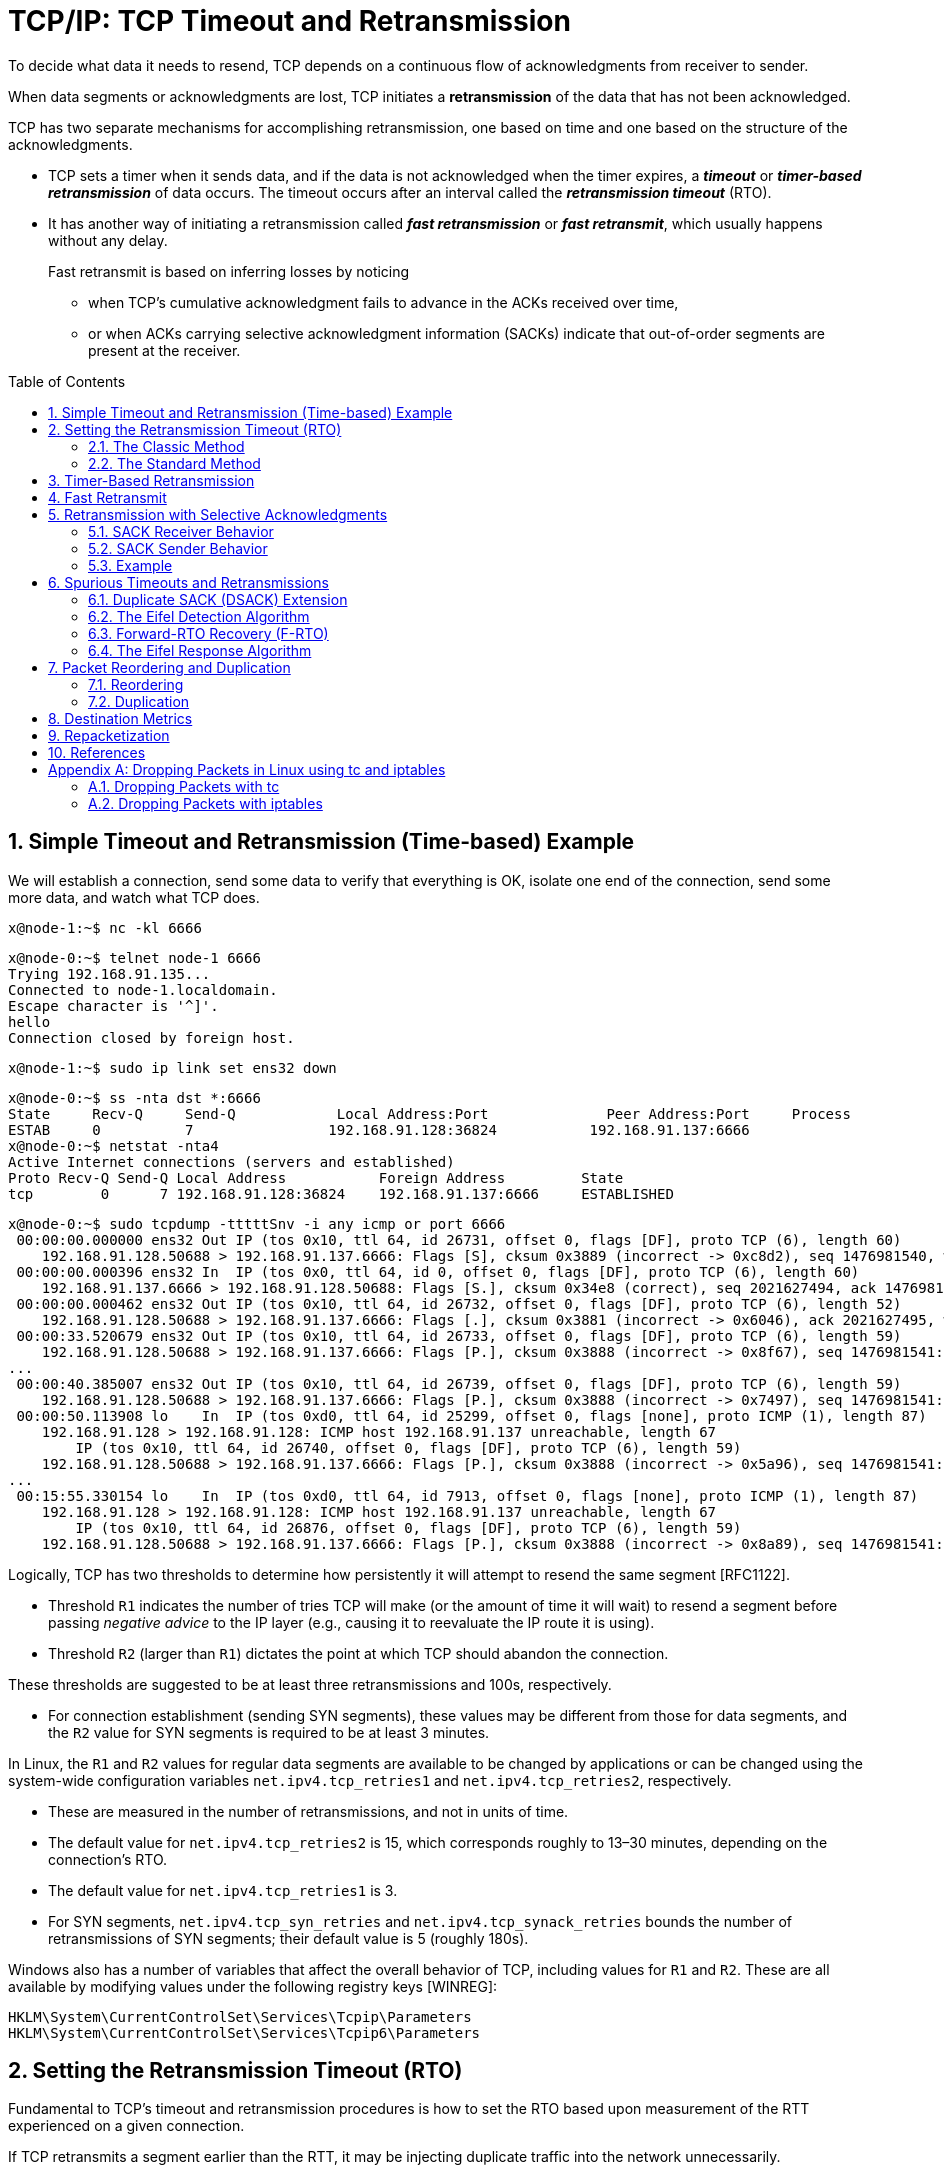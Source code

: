 = TCP/IP: TCP Timeout and Retransmission
:page-layout: post
:page-categories: ['networking']
:page-tags: ['networking', 'tcp']
:page-date: 2023-01-17 14:45:16 +0800
:page-revdate: 2023-01-17 14:45:16 +0800
:toc: preamble
:toclevels: 4
:sectnums:
:sectnumlevels: 4

To decide what data it needs to resend, TCP depends on a continuous flow of acknowledgments from receiver to sender.

When data segments or acknowledgments are lost, TCP initiates a *retransmission* of the data that has not been acknowledged.

TCP has two separate mechanisms for accomplishing retransmission, one based on time and one based on the structure of the acknowledgments.

* TCP sets a timer when it sends data, and if the data is not acknowledged when the timer expires, a *_timeout_* or *_timer-based retransmission_* of data occurs. The timeout occurs after an interval called the *_retransmission timeout_* (RTO).

* It has another way of initiating a retransmission called *_fast retransmission_* or *_fast retransmit_*, which usually happens without any delay.
+
Fast retransmit is based on inferring losses by noticing

** when TCP's cumulative acknowledgment fails to advance in the ACKs received over time,
** or when ACKs carrying selective acknowledgment information (SACKs) indicate that out-of-order segments are present at the receiver.

== Simple Timeout and Retransmission (Time-based) Example

We will establish a connection, send some data to verify that everything is OK, isolate one end of the connection, send some more data, and watch what TCP does.

[source,console]
----
x@node-1:~$ nc -kl 6666
----

[source,console]
----
x@node-0:~$ telnet node-1 6666
Trying 192.168.91.135...
Connected to node-1.localdomain.
Escape character is '^]'.
hello
Connection closed by foreign host.
----

[source,console]
----
x@node-1:~$ sudo ip link set ens32 down
----

[source,console]
----
x@node-0:~$ ss -nta dst *:6666
State     Recv-Q     Send-Q            Local Address:Port              Peer Address:Port     Process     
ESTAB     0          7                192.168.91.128:36824           192.168.91.137:6666                 
x@node-0:~$ netstat -nta4
Active Internet connections (servers and established)
Proto Recv-Q Send-Q Local Address           Foreign Address         State      
tcp        0      7 192.168.91.128:36824    192.168.91.137:6666     ESTABLISHED
----

[source,console]
----
x@node-0:~$ sudo tcpdump -tttttSnv -i any icmp or port 6666
 00:00:00.000000 ens32 Out IP (tos 0x10, ttl 64, id 26731, offset 0, flags [DF], proto TCP (6), length 60)
    192.168.91.128.50688 > 192.168.91.137.6666: Flags [S], cksum 0x3889 (incorrect -> 0xc8d2), seq 1476981540, win 64240, options [mss 1460,sackOK,TS val 3360184417 ecr 0,nop,wscale 7], length 0
 00:00:00.000396 ens32 In  IP (tos 0x0, ttl 64, id 0, offset 0, flags [DF], proto TCP (6), length 60)
    192.168.91.137.6666 > 192.168.91.128.50688: Flags [S.], cksum 0x34e8 (correct), seq 2021627494, ack 1476981541, win 65160, options [mss 1460,sackOK,TS val 1682840845 ecr 3360184417,nop,wscale 7], length 0
 00:00:00.000462 ens32 Out IP (tos 0x10, ttl 64, id 26732, offset 0, flags [DF], proto TCP (6), length 52)
    192.168.91.128.50688 > 192.168.91.137.6666: Flags [.], cksum 0x3881 (incorrect -> 0x6046), ack 2021627495, win 502, options [nop,nop,TS val 3360184418 ecr 1682840845], length 0
 00:00:33.520679 ens32 Out IP (tos 0x10, ttl 64, id 26733, offset 0, flags [DF], proto TCP (6), length 59)
    192.168.91.128.50688 > 192.168.91.137.6666: Flags [P.], cksum 0x3888 (incorrect -> 0x8f67), seq 1476981541:1476981548, ack 2021627495, win 502, options [nop,nop,TS val 3360217938 ecr 1682840845], length 7
...
 00:00:40.385007 ens32 Out IP (tos 0x10, ttl 64, id 26739, offset 0, flags [DF], proto TCP (6), length 59)
    192.168.91.128.50688 > 192.168.91.137.6666: Flags [P.], cksum 0x3888 (incorrect -> 0x7497), seq 1476981541:1476981548, ack 2021627495, win 502, options [nop,nop,TS val 3360224802 ecr 1682840845], length 7
 00:00:50.113908 lo    In  IP (tos 0xd0, ttl 64, id 25299, offset 0, flags [none], proto ICMP (1), length 87)
    192.168.91.128 > 192.168.91.128: ICMP host 192.168.91.137 unreachable, length 67
	IP (tos 0x10, ttl 64, id 26740, offset 0, flags [DF], proto TCP (6), length 59)
    192.168.91.128.50688 > 192.168.91.137.6666: Flags [P.], cksum 0x3888 (incorrect -> 0x5a96), seq 1476981541:1476981548, ack 2021627495, win 502, options [nop,nop,TS val 3360231459 ecr 1682840845], length 7
...
 00:15:55.330154 lo    In  IP (tos 0xd0, ttl 64, id 7913, offset 0, flags [none], proto ICMP (1), length 87)
    192.168.91.128 > 192.168.91.128: ICMP host 192.168.91.137 unreachable, length 67
	IP (tos 0x10, ttl 64, id 26876, offset 0, flags [DF], proto TCP (6), length 59)
    192.168.91.128.50688 > 192.168.91.137.6666: Flags [P.], cksum 0x3888 (incorrect -> 0x8a89), seq 1476981541:1476981548, ack 2021627495, win 502, options [nop,nop,TS val 3361136674 ecr 1682840845], length 7
----

Logically, TCP has two thresholds to determine how persistently it will attempt to resend the same segment [RFC1122].

* Threshold `R1` indicates the number of tries TCP will make (or the amount of time it will wait) to resend a segment before passing _negative advice_ to the IP layer (e.g., causing it to reevaluate the IP route it is using).

* Threshold `R2` (larger than `R1`) dictates the point at which TCP should abandon the connection.

These thresholds are suggested to be at least three retransmissions and 100s, respectively.

* For connection establishment (sending SYN segments), these values may be different from those for data segments, and the `R2` value for SYN segments is required to be at least 3 minutes.

In Linux, the `R1` and `R2` values for regular data segments are available to be changed by applications or can be changed using the system-wide configuration variables `net.ipv4.tcp_retries1` and `net.ipv4.tcp_retries2`, respectively.

* These are measured in the number of retransmissions, and not in units of time.

* The default value for `net.ipv4.tcp_retries2` is 15, which corresponds roughly to 13–30 minutes, depending on the connection's RTO.

* The default value for `net.ipv4.tcp_retries1` is 3.

* For SYN segments, `net.ipv4.tcp_syn_retries` and `net.ipv4.tcp_synack_retries` bounds the number of retransmissions of SYN segments; their default value is 5 (roughly 180s).

Windows also has a number of variables that affect the overall behavior of TCP, including values for `R1` and `R2`. These are all available by modifying values under the following registry keys [WINREG]:

[source,console]
----
HKLM\System\CurrentControlSet\Services\Tcpip\Parameters
HKLM\System\CurrentControlSet\Services\Tcpip6\Parameters
----

== Setting the Retransmission Timeout (RTO)

Fundamental to TCP's timeout and retransmission procedures is how to set the RTO based upon measurement of the RTT experienced on a given connection.

If TCP retransmits a segment earlier than the RTT, it may be injecting duplicate traffic into the network unnecessarily.

Conversely, if it delays sending until much longer than one RTT, the overall network utilization (and single-connection throughput) drops when traffic is lost.

Knowing the RTT is made more complicated because it can change over time, as routes and network usage vary.

TCP must track these changes and modify its timeout accordingly in order to maintain good performance.

Because TCP sends acknowledgments when it receives data, it is possible to send a byte with a particular sequence number and measure the time required to receive an acknowledgment that covers that sequence number. Each such measurement is called an _RTT_ *_sample_*.

The challenge for TCP is

* to establish a good estimate for the range of RTT values given a set of samples that vary over time.

* The second step is how to set the RTO based on these values.

The RTT is estimated for each TCP connection separately, and one retransmission timer is pending whenever any data is in flight that consumes a sequence number (including SYN and FIN segments).

=== The Classic Method

The original TCP specification [RFC0793] had TCP update a _smoothed RTT_ estimator (called _SRTT_) using the following formula:

[.text-center]
_SRTT_ ← α(_SRTT_) + (1 − α) _RTT~s~_

* Here, _SRTT_ is updated based on both its existing value and a new sample, _RTT~s~_.

* The constant _α_ is a smoothing or scale factor with a recommended value between 0.8 and 0.9.

* _SRTT_ is updated every time a new measurement is made.

* With the original recommended value for _α_, it is clear that 80% to 90% of each new estimate is from the previous estimate and 10% to 20% is from the new measurement.

* This type of average is also known as an _exponentially weighted moving average_ (EWMA) or _low-pass_ filter.

* It is convenient for implementation reasons because it requires only one previous value of _SRTT_ to be stored in order to keep the running estimate.

Given the estimator _SRTT_, which changes as the RTT changes, [RFC0793] recommended that the RTO be set to the following:

[.text-center]
RTO = min(_ubound_, max(_lbound_,(_SRTT_)β))

* where _β_ is a delay variance factor with a recommended value of 1.3 to 2.0,

* _ubound_ is an upper bound (suggested to be, e.g., 1 minute),

* and _lbound_ is a lower bound (suggested to be, e.g., 1s) on the RTO.

We shall call this assignment procedure _the classic method_. It generally results in the RTO being set either to 1s, or to about twice _SRTT_.

For relatively stable distributions of the RTT, this was adequate. However, when TCP was run over networks with highly variable _RTT~s~_ (e.g., early packet radio networks in this case), it did not perform so well.

=== The Standard Method

In <<J88>>, Jacobson detailed problems with the classic method further—basically, that the timer specified by [RFC0793] cannot keep up with wide fluctuations in the RTT (and in particular, it causes unnecessary retransmissions when the real RTT is much larger than expected). Unnecessary retransmissions add to the network load, when the network is already loaded, as indicated by the increasing sample RTT.

To address this problem, the method used to assign the RTO was enhanced to accommodate a larger variability in the RTT. This is accomplished by keeping track of an estimate of the variability in the RTT measurements in addition to the estimate of its average. Setting the RTO based on both a mean and a variability estimator provides a better timeout response to wide fluctuations in the roundtrip times than just calculating the RTO as a constant multiple of the mean.

If we think of the RTT measurements made by TCP as samples of a statistical process, estimating both the mean and variance (or standard deviation) helps to make better predictions about the possible future values the process may take on. A good prediction for the range of possible values for the RTT helps TCP determine an RTO that is neither too large nor too small in most cases.

The following equations that are applied to each RTT measurement _M_ (called _RTT~s~_ earlier):

[.text-center]
_srtt_ ← (1 - g)(_srtt_) + (g)_M_

[.text-center]
_rttvar_ ← (1 - h)(_rttvar_) + (h)(|_M_ - _srtt_|)

[.text-center]
RTO = _srtt_ + 4(_rttvar_)

Here, the value _srtt_ effectively replaces the earlier value of _SRTT_, and the value _rttvar_, which becomes an EWMA of the _mean deviation_, is used instead of _β_ to help determine the RTO.

This is the basis for the way many TCP implementations compute their RTOs to this day, and because of its adoption as the basis for [RFC6298] we shall call it _the standard method_, although there are slight refinements in [RFC6298].

== Timer-Based Retransmission

Once a sending TCP has established its RTO based upon measurements of the time-varying values of effective RTT, whenever it sends a segment it ensures that a retransmission timer is set appropriately.

* When setting a retransmission timer, the sequence number of the so-called timed segment is recorded, and if an ACK is received in time, the retransmission timer is canceled.

* The next time the sender emits a packet with data in it, a new retransmission timer is set, the old one is canceled, and the new sequence number is recorded.

* The sending TCP therefore continuously sets and cancels one retransmission timer per connection; if no data is ever lost, no retransmission timer ever expires.

When TCP fails to receive an ACK for a segment it has timed on a connection within the RTO, it performs a timer-based retransmission.

TCP considers a timer-based retransmission as a fairly major event; it reacts very cautiously when it happens by quickly reducing the rate at which it sends data into the network. It does this in two ways.

* The first way is to reduce its sending window size based on congestion control procedures.
* The other way is to keep increasing a multiplicative backoff factor applied to the RTO each time a retransmitted segment is again retransmitted.
+
In particular, the RTO value is (temporarily) multiplied by the value `γ` to form the backed-off timeout when multiple retransmissions of the same segment occur:
+
[source,text]
RTO = γRTO
+
--
** In ordinary circumstances, `γ` has the value 1.
+
** On subsequent retransmissions, `γ` is doubled: 2, 4, 8, and so forth.
+
There is typically a maximum backoff factor that `γ` is not allowed to exceed (Linux ensures that the used RTO never exceeds the value `TCP_RTO_MAX`, which defaults to 120s).
+
[source,sh]
----
x@node-0:~$ uname -a; uname -r
Linux node-0 5.10.0-19-amd64 #1 SMP Debian 5.10.149-2 (2022-10-21) x86_64 GNU/Linux
5.10.0-19-amd64
x@node-0:~$ grep "#define HZ" /usr/include/asm-generic/param.h 
#define HZ 100
x@node-0:~$ grep "#define TCP_RTO_" /usr/src/linux-headers-5.10.0-19-common/include/net/tcp.h 
#define TCP_RTO_MAX	((unsigned)(120*HZ))
#define TCP_RTO_MIN	((unsigned)(HZ/5))
----
+
** Once an acceptable ACK is received, `γ` is reset to 1.
--
+
[source,console]
----
x@node-0:~$ while ss -itn dst *:6666; do sleep 1; done
State Recv-Q Send-Q  Local Address:Port    Peer Address:Port
ESTAB 0      0      192.168.91.128:33176 192.168.91.135:6666
	 cubic wscale:7,7 rto:204 rtt:1.86/0.93 cwnd:10
State Recv-Q Send-Q  Local Address:Port    Peer Address:Port
ESTAB 0      7      192.168.91.128:33176 192.168.91.135:6666
	 cubic wscale:7,7 rto:204 rtt:1.86/0.93 cwnd:10
State Recv-Q Send-Q  Local Address:Port    Peer Address:Port
ESTAB 0      7      192.168.91.128:33176 192.168.91.135:6666
	 cubic wscale:7,7 rto:816 backoff:2 rtt:1.86/0.93 cwnd:1
State Recv-Q Send-Q  Local Address:Port    Peer Address:Port
ESTAB 0      7      192.168.91.128:33176 192.168.91.135:6666
	 cubic wscale:7,7 rto:1632 backoff:3 rtt:1.86/0.93 cwnd:1
...
State Recv-Q Send-Q  Local Address:Port    Peer Address:Port
ESTAB 0      7      192.168.91.128:33176 192.168.91.135:6666
	 cubic wscale:7,7 rto:6528 backoff:5 rtt:1.86/0.93 cwnd:1
State Recv-Q Send-Q  Local Address:Port    Peer Address:Port
ESTAB 0      0      192.168.91.128:33176 192.168.91.135:6666
	 cubic wscale:7,7 rto:204 rtt:1.752/0.912 cwnd:2
----

== Fast Retransmit

*Fast retransmit* <<RFC5681>> is a TCP procedure that can induce a packet retransmission based on feedback from the receiver instead of requiring a retransmission timer to expire.

A typical TCP implements both fast retransmit and timer-based retransmission.

TCP generates an immediate acknowledgment (a _duplicate ACK_) when an *_out-of-order segment_* is received, and that the loss of a segment implies out-of-order arrivals at the receiver when subsequent data arrives.

* When this happens, a *_hole_* is created at the receiver.

* The sender's job then becomes filling the receiver's holes as quickly and efficiently as possible.

* The duplicate ACKs sent immediately when out-of-order data arrives are not delayed.
+
The reason is to let the sender know that a segment was received out of order, and to indicate what sequence number is expected (i.e., where the hole is).

* When SACK is used, these duplicate ACKs typically contain SACK blocks as well, which can provide information about more than one hole.

A duplicate ACK (with or without SACK blocks) arriving at a sender is a potential indicator that a packet sent earlier has been lost. It can also appear when there is *_packet reordering_* in the network—if a receiver receives a packet for a sequence number beyond the one it is expecting next, the expected packet could be either missing or merely delayed.

TCP waits for a small number of duplicate ACKs (called the _duplicate ACK threshold_ or _dupthresh_) to be received before concluding that a packet has been lost and initiating a fast retransmit.

Traditionally, _dupthresh_ has been a constant (with value 3, RFC 5681), but some nonstandard implementations (including Linux) alter this value based on the current measured level of reordering.

A TCP sender observing at least dupthresh duplicate ACKs retransmits one or more packets that appear to be missing without waiting for a retransmission timer to expire. It may also send additional data that has not yet been sent.

Packet loss inferred by the presence of duplicate ACKs is assumed to be related to _network congestion_, and congestion control procedures are invoked along with _fast retransmit_.

Without SACK, no more than one segment is typically retransmitted until an acceptable ACK is received.

With SACK, ACKs contain additional information allowing the sender to fill more than one hole in the receiver per RTT.

[source,console]
----
x@node-1:~$ sudo sysctl net.ipv4.tcp_sack=0
net.ipv4.tcp_sack = 0
x@node-1:~$ sudo iptables -A INPUT -p tcp --dport 6666 -m statistic --mode nth --every 2 --packet 0 -j DROP
x@node-1:~$ sudo iptables -L INPUT
Chain INPUT (policy ACCEPT)
target     prot opt source               destination         
DROP       tcp  --  anywhere             anywhere             tcp dpt:6666 statistic mode nth every 2
----

[source,console]
----
x@node-0:~$ sudo ethtool -K ens32 tx on tso off
Actual changes:
tx-checksum-ipv4: off [requested on]
tx-checksum-ipv6: off [requested on]
tx-tcp-segmentation: off
tx-checksum-fcoe-crc: off [requested on]
tx-checksum-sctp: off [requested on]
x@node-0:~$ sudo sysctl net.ipv4.tcp_sack=0
net.ipv4.tcp_sack = 0
x@node-0:~$ head -c 10000 /dev/random | nc -v node-1 6666
Ncat: Version 7.80 ( https://nmap.org/ncat )
Ncat: Connected to 192.168.91.137:6666.
Ncat: 10000 bytes sent, 0 bytes received in 2.50 seconds.
----

image::/assets/tcp-ip/tcp-timeout-and-retransmission/fast-retransmit-wireshark.png[,100%,100%]

* The packets 23 and 28 are window update ACKs with a duplicate sequence number (because no data is being carried) but contains a change to the TCP flow control window. The window changes from 65,160 bytes to 63,488 bytes. Thus, it is not counted toward the three-duplicate-ACK threshold required to initiate a fast retransmit. Window updates merely provide a copy of the window advertisement.
* The packets 14 and 15 are all duplicate ACKs for sequence number 1449. The arrival of the second of these duplicate ACKs triggers the fast retransmit of segment 1449 by packets 16 and 17.
* The retransmissions from packet 19 to 22 are somewhat different from the first two. When the first two retransmissions takes place, the sending TCP notes the highest sequence number it had sent just before it performed the retransmission (9641 + 360 = 10001). This is called the *recovery point*.
+
TCP is considered to be recovering from loss after a retransmission until it receives an ACK that matches or exceeds the sequence number of the recovery point.
+
In this example, the ACKs at packet 18 are not for 10001, but instead for 5793. This number is larger than the previous highest ACK value seen (1449), but not enough to meet or exceed the recovery point (10001). This type of ACK is called a *partial ACK* for this reason.
+
When partial ACKs arrive, the sending TCP immediately sends the segments that appears to be missing (5793 to 9641 in this case) and continues this way until the recovery point is matched or exceeded by an arriving ACK.
+
If permitted by congestion control procedures, it may also send new data it has not yet sent.
* Because no SACKs are being used, the sender can learn of at most one receiver hole per round-trip time, indicated by the increase in the ACK number of returning packets, which can only occur once a retransmission filling the receiver’s lowest-numbered hole has been received and ACKed.

[source,console,linenums]
----
 00:00:00.000000 IP 192.168.91.128.58368 > 192.168.91.137.6666: Flags [S], seq 2395807434, win 64240, options [mss 1460,nop,nop,TS val 3245551521 ecr 0,nop,wscale 7], length 0
 00:00:01.013807 IP 192.168.91.128.58368 > 192.168.91.137.6666: Flags [S], seq 2395807434, win 64240, options [mss 1460,nop,nop,TS val 3245552536 ecr 0,nop,wscale 7], length 0
 00:00:01.014094 IP 192.168.91.137.6666 > 192.168.91.128.58368: Flags [S.], seq 3105090969, ack 2395807435, win 65160, options [mss 1460,nop,nop,TS val 939993754 ecr 3245552536,nop,wscale 7], length 0
 00:00:01.014138 IP 192.168.91.128.58368 > 192.168.91.137.6666: Flags [.], ack 1, win 502, options [nop,nop,TS val 3245552536 ecr 939993754], length 0
 00:00:01.014253 IP 192.168.91.128.58368 > 192.168.91.137.6666: Flags [.], seq 1:1449, ack 1, win 502, options [nop,nop,TS val 3245552536 ecr 939993754], length 1448
 00:00:01.014303 IP 192.168.91.128.58368 > 192.168.91.137.6666: Flags [P.], seq 1449:2897, ack 1, win 502, options [nop,nop,TS val 3245552536 ecr 939993754], length 1448
 00:00:01.014329 IP 192.168.91.128.58368 > 192.168.91.137.6666: Flags [.], seq 2897:4345, ack 1, win 502, options [nop,nop,TS val 3245552536 ecr 939993754], length 1448
 00:00:01.014330 IP 192.168.91.128.58368 > 192.168.91.137.6666: Flags [P.], seq 4345:5793, ack 1, win 502, options [nop,nop,TS val 3245552536 ecr 939993754], length 1448
 00:00:01.014331 IP 192.168.91.128.58368 > 192.168.91.137.6666: Flags [.], seq 5793:7241, ack 1, win 502, options [nop,nop,TS val 3245552536 ecr 939993754], length 1448
 00:00:01.014367 IP 192.168.91.128.58368 > 192.168.91.137.6666: Flags [P.], seq 7241:8193, ack 1, win 502, options [nop,nop,TS val 3245552536 ecr 939993754], length 952
 00:00:01.014392 IP 192.168.91.137.6666 > 192.168.91.128.58368: Flags [.], ack 1449, win 501, options [nop,nop,TS val 939993754 ecr 3245552536], length 0
 00:00:01.014401 IP 192.168.91.128.58368 > 192.168.91.137.6666: Flags [.], seq 8193:9641, ack 1, win 502, options [nop,nop,TS val 3245552536 ecr 939993754], length 1448
 00:00:01.014419 IP 192.168.91.128.58368 > 192.168.91.137.6666: Flags [FP.], seq 9641:10001, ack 1, win 502, options [nop,nop,TS val 3245552536 ecr 939993754], length 360
 00:00:01.014498 IP 192.168.91.137.6666 > 192.168.91.128.58368: Flags [.], ack 1449, win 501, options [nop,nop,TS val 939993754 ecr 3245552536], length 0
 00:00:01.014498 IP 192.168.91.137.6666 > 192.168.91.128.58368: Flags [.], ack 1449, win 501, options [nop,nop,TS val 939993754 ecr 3245552536], length 0
 00:00:01.221646 IP 192.168.91.128.58368 > 192.168.91.137.6666: Flags [.], seq 1449:2897, ack 1, win 502, options [nop,nop,TS val 3245552743 ecr 939993754], length 1448
 00:00:01.653752 IP 192.168.91.128.58368 > 192.168.91.137.6666: Flags [.], seq 1449:2897, ack 1, win 502, options [nop,nop,TS val 3245553175 ecr 939993754], length 1448
 00:00:01.654191 IP 192.168.91.137.6666 > 192.168.91.128.58368: Flags [.], ack 5793, win 473, options [nop,nop,TS val 939994394 ecr 3245553175], length 0
 00:00:01.654217 IP 192.168.91.128.58368 > 192.168.91.137.6666: Flags [.], seq 5793:7241, ack 1, win 502, options [nop,nop,TS val 3245553176 ecr 939994394], length 1448
 00:00:01.654221 IP 192.168.91.128.58368 > 192.168.91.137.6666: Flags [P.], seq 7241:8193, ack 1, win 502, options [nop,nop,TS val 3245553176 ecr 939994394], length 952
 00:00:01.654278 IP 192.168.91.128.58368 > 192.168.91.137.6666: Flags [.], seq 8193:9641, ack 1, win 502, options [nop,nop,TS val 3245553176 ecr 939994394], length 1448
 00:00:01.654303 IP 192.168.91.128.58368 > 192.168.91.137.6666: Flags [FP.], seq 9641:10001, ack 1, win 502, options [nop,nop,TS val 3245553176 ecr 939994394], length 360
 00:00:01.654539 IP 192.168.91.137.6666 > 192.168.91.128.58368: Flags [.], ack 5793, win 496, options [nop,nop,TS val 939994394 ecr 3245553175], length 0
 00:00:01.862139 IP 192.168.91.128.58368 > 192.168.91.137.6666: Flags [.], seq 5793:7241, ack 1, win 502, options [nop,nop,TS val 3245553384 ecr 939994394], length 1448
 00:00:01.862428 IP 192.168.91.137.6666 > 192.168.91.128.58368: Flags [.], ack 7241, win 488, options [nop,nop,TS val 939994602 ecr 3245553384], length 0
 00:00:01.862444 IP 192.168.91.128.58368 > 192.168.91.137.6666: Flags [P.], seq 7241:8193, ack 1, win 502, options [nop,nop,TS val 3245553384 ecr 939994602], length 952
 00:00:01.862475 IP 192.168.91.128.58368 > 192.168.91.137.6666: Flags [.], seq 8193:9641, ack 1, win 502, options [nop,nop,TS val 3245553384 ecr 939994602], length 1448
 00:00:01.862675 IP 192.168.91.137.6666 > 192.168.91.128.58368: Flags [.], ack 7241, win 496, options [nop,nop,TS val 939994602 ecr 3245553384], length 0
 00:00:02.070061 IP 192.168.91.128.58368 > 192.168.91.137.6666: Flags [P.], seq 7241:8193, ack 1, win 502, options [nop,nop,TS val 3245553592 ecr 939994602], length 952
 00:00:02.486074 IP 192.168.91.128.58368 > 192.168.91.137.6666: Flags [P.], seq 7241:8193, ack 1, win 502, options [nop,nop,TS val 3245554008 ecr 939994602], length 952
 00:00:02.486555 IP 192.168.91.137.6666 > 192.168.91.128.58368: Flags [.], ack 10002, win 489, options [nop,nop,TS val 939995226 ecr 3245554008], length 0
 00:00:02.486557 IP 192.168.91.137.6666 > 192.168.91.128.58368: Flags [F.], seq 1, ack 10002, win 501, options [nop,nop,TS val 939995226 ecr 3245554008], length 0
 00:00:02.486636 IP 192.168.91.128.58368 > 192.168.91.137.6666: Flags [.], ack 2, win 502, options [nop,nop,TS val 3245554008 ecr 939995226], length 0
 00:00:02.717525 IP 192.168.91.137.6666 > 192.168.91.128.58368: Flags [F.], seq 1, ack 10002, win 501, options [nop,nop,TS val 939995457 ecr 3245554008], length 0
 00:00:02.717540 IP 192.168.91.128.58368 > 192.168.91.137.6666: Flags [.], ack 2, win 502, options [nop,nop,TS val 3245554239 ecr 939995226], length 0
----

== Retransmission with Selective Acknowledgments

With the standardization of the Selective Acknowledgment options in [RFC2018], a SACK-capable TCP receiver is able to describe data it has received with sequence numbers beyond the cumulative _ACK Number_ field it sends in the primary portion of the TCP header.

* The gaps between the ACK number and other in-window data cached at the receiver are called *holes*.

* Data with sequence numbers beyond the holes are called *out-of-sequence* data because that data is not contiguous, in terms of its sequence numbers, with the other data the receiver has already received.

The job of a sending TCP is to fill the holes in the receiver by retransmitting any data the receiver is missing, yet to be as efficient as possible by not resending data the receiver already has.

In many circumstances, the properly operating SACK sender is able to fill these holes more quickly and with fewer unnecessary retransmissions than a comparable non-SACK sender because it does not have to wait an entire RTT to learn about additional holes.

When the SACK option is being used, an ACK can be augmented with up to three or four SACK blocks that contain information about out-of-sequence data at the receiver.

* Each *SACK block* contains two 32-bit sequence numbers representing the first and last sequence numbers (plus 1) of a continuous block of out-of-sequence data being held at the receiver.

* A SACK option that specifies _n_ blocks has a length of 8n + 2 bytes (8n bytes for the sequence numbers and 2 to indicate the option kind and length), so the 40 bytes available to hold TCP options can specify a maximum of four blocks.

* It is expected that SACK will often be used in conjunction with the TSOPT, which takes an additional 10 bytes (plus 2 bytes of padding), meaning that SACK is typically able to include only three blocks per ACK.

* With three distinct blocks, up to three holes can be reported to the sender.

* If not limited by congestion control, all three could be filled within one round-trip time using a SACK-capable sender.

* An ACK packet containing one or more SACK blocks is sometimes called simply a *SACK*.

[source,console]
----
=> [.], seq 1:1449, ack 1, [TS val 3251433112 ecr 945874299], length 1448
=> [P.], seq 1449:2897, ack 1, [TS val 3251433112 ecr 945874299], length 1448
=> [.], seq 2897:4345, ack 1, [TS val 3251433112 ecr 945874299], length 1448
=> [P.], seq 4345:5793, ack 1, [TS val 3251433112 ecr 945874299], length 1448
=> [.], seq 5793:7241, ack 1, [TS val 3251433112 ecr 945874299], length 1448
=> [P.], seq 7241:8193, ack 1, [TS val 3251433112 ecr 945874299], length 952
<= [.], ack 1449, [TS val 945874300 ecr 3251433112], length 0
=> [.], seq 8193:9641, ack 1, [TS val 3251433113 ecr 945874300], length 1448
=> [FP.], seq 9641:10001, ack 1, [TS val 3251433113 ecr 945874300], length 360

<= [.], ack 1449, [TS val 945874300 ecr 3251433112,sack 1 {2897:5793}], length 0
<= [.], ack 1449, [TS val 945874300 ecr 3251433112,sack 2 {8193:10002}{2897:5793}], length 0

=> [.], seq 1449:2897, ack 1, [TS val 3251433113 ecr 945874300], length 1448
=> [.], seq 5793:7241, ack 1, [TS val 3251433113 ecr 945874300], length 1448
----

=== SACK Receiver Behavior

A SACK-capable receiver is allowed to generate SACKs if it has received the SACK-Permitted option during the TCP connection establishment.

[source,console]
----
// The SACK-Permitted option is exchanged in SYN segments to indicate the capability to generate and process SACK information.
// Most modern TCPs support the MSS, Timestamps, Window Scale, and SACK-Permitted options during connection establishment.
IP 192.168.91.128.56276 > 192.168.91.137.6666: Flags [S], seq 3680115076, win 64240, options [mss 1460,sackOK,TS val 3251433112 ecr 0,nop,wscale 7], length 0
IP 192.168.91.137.6666 > 192.168.91.128.56276: Flags [S.], seq 2651302134, ack 3680115077, win 65160, options [mss 1460,sackOK,TS val 945874299 ecr 3251433112,nop,wscale 7], length 0
----

Generally speaking, a receiver generates SACKs whenever there is any out-of-order data in its buffer. This can happen either:

* because data was _lost_ in transit, or
* because it has been reordered and newer data has arrived at the receiver before older data.

The receiver places in the first SACK block the sequence number range contained in the segment it has _most recently received_.

* Because the space in a SACK option is limited, it is best to ensure that the most recent information is always provided to the sending TCP, if possible.

* Other SACK blocks are listed in the order in which they appeared as first blocks in previous SACK options.
+
That is, they are filled in by repeating the most recently sent SACK blocks (in other segments) that are not subsets of another block about to be placed in the option being constructed.
+
[source,console]
----
<= [.], ack 1449, [TS val 945874300 ecr 3251433112], length 0
<= [.], ack 1449, [TS val 945874300 ecr 3251433112,sack 1 {2897:5793}], length 0
<= [.], ack 1449, [TS val 945874300 ecr 3251433112,sack 2 {8193:10002}{2897:5793}], length 0
----
+
The purpose of including more than one SACK block in a SACK option and repeating these blocks across multiple SACKs is to provide some redundancy in the case where SACKs are lost.

** If SACKs were never lost, [RFC2018] points out that only one SACK block would be required per SACK for full SACK functionality.

** Unfortunately, SACKs and regular ACKs are sometimes lost and are not retransmitted by TCP unless they contain data (or the _SYN_ or _FIN_ control bit fields are turned on).

=== SACK Sender Behavior

A SACK-capable sender must be used that treats the SACK blocks appropriately and performs *selective retransmission* by sending only those segments missing at the receiver, a process also called *selective repeat*.

The SACK sender keeps track of any cumulative ACK information it receives (like any TCP sender), plus any SACK information it receives.

When a SACK-capable sender has the opportunity to perform a retransmission, usually because it has received a SACK or seen multiple duplicate ACKs, it has the choice of whether it sends new data or retransmits old data.

* The SACK information provides the sequence number ranges present at the receiver, so the sender can infer what segments likely need to be retransmitted to fill the receiver's holes.

* The simplest approach is to have the sender first fill the holes at the receiver and then move on to send more new data [RFC3517] if the congestion control procedures allow. This is the most common approach.

=== Example

To understand how the use of SACK alters the sender and receiver behaviors, we repeat the preceding fast retransmit experiment, but this time the sender and receiver are using SACK.

image::/assets/tcp-ip/tcp-timeout-and-retransmission/fast-retransmit-with-sack-wireshark.png[,100%,100%]

* The SYN packet from the sender, the first packet of the trace, also contains an identical option.
+
These options are present only at connection setup, and thus they only ever appear in segments with the _SYN_ bit field set. Once the connection is permitted to use SACKs, packet loss generally causes the receiver to start producing SACKs.

* The ACK at packet 14 for 1449 contains a SACK block of [2897:5793], indicating a hole at the receiver.
+
The receiver is missing the sequence number range [1449,2896], which corresponds to the single 1448-byte packet starting with sequence number 1449.

* The SACK arriving at packet 15 contains two SACK blocks: [8193:10002] and [2897:5793].
+
Recall that the first SACK blocks from previous SACKs are repeated in later positions in subsequent SACKs for robustness against ACK loss.
+
This SACK is a duplicate ACK for sequence number 1449 and suggests that the receiver now requires the missing segments starting with sequence numbers 1449 and 5793.
// +
// The sender reacts immediately by initiating fast retransmit, but because of congestion control procedures, the sender sends only one retransmission, for segment 1449.
// +
// With the arrival of two additional ACKs, the sender is permitted to send its second retransmission, for segment 5793.

* The SACK sender has not had to wait an RTT to retransmit lost segment 5793 after retransmitting segment 1449.

[source,console,linenums]
----
IP 192.168.91.128.56276 > 192.168.91.137.6666: Flags [S], seq 3680115076, win 64240, options [mss 1460,sackOK,TS val 3251432089 ecr 0,nop,wscale 7], length 0
IP 192.168.91.128.56276 > 192.168.91.137.6666: Flags [S], seq 3680115076, win 64240, options [mss 1460,sackOK,TS val 3251433112 ecr 0,nop,wscale 7], length 0
IP 192.168.91.137.6666 > 192.168.91.128.56276: Flags [S.], seq 2651302134, ack 3680115077, win 65160, options [mss 1460,sackOK,TS val 945874299 ecr 3251433112,nop,wscale 7], length 0
IP 192.168.91.128.56276 > 192.168.91.137.6666: Flags [.], ack 1, win 502, options [nop,nop,TS val 3251433112 ecr 945874299], length 0
IP 192.168.91.128.56276 > 192.168.91.137.6666: Flags [.], seq 1:1449, ack 1, win 502, options [nop,nop,TS val 3251433112 ecr 945874299], length 1448
IP 192.168.91.128.56276 > 192.168.91.137.6666: Flags [P.], seq 1449:2897, ack 1, win 502, options [nop,nop,TS val 3251433112 ecr 945874299], length 1448
IP 192.168.91.128.56276 > 192.168.91.137.6666: Flags [.], seq 2897:4345, ack 1, win 502, options [nop,nop,TS val 3251433112 ecr 945874299], length 1448
IP 192.168.91.128.56276 > 192.168.91.137.6666: Flags [P.], seq 4345:5793, ack 1, win 502, options [nop,nop,TS val 3251433112 ecr 945874299], length 1448
IP 192.168.91.128.56276 > 192.168.91.137.6666: Flags [.], seq 5793:7241, ack 1, win 502, options [nop,nop,TS val 3251433112 ecr 945874299], length 1448
IP 192.168.91.128.56276 > 192.168.91.137.6666: Flags [P.], seq 7241:8193, ack 1, win 502, options [nop,nop,TS val 3251433112 ecr 945874299], length 952
IP 192.168.91.137.6666 > 192.168.91.128.56276: Flags [.], ack 1449, win 501, options [nop,nop,TS val 945874300 ecr 3251433112], length 0
IP 192.168.91.128.56276 > 192.168.91.137.6666: Flags [.], seq 8193:9641, ack 1, win 502, options [nop,nop,TS val 3251433113 ecr 945874300], length 1448
IP 192.168.91.128.56276 > 192.168.91.137.6666: Flags [FP.], seq 9641:10001, ack 1, win 502, options [nop,nop,TS val 3251433113 ecr 945874300], length 360
IP 192.168.91.137.6666 > 192.168.91.128.56276: Flags [.], ack 1449, win 501, options [nop,nop,TS val 945874300 ecr 3251433112,nop,nop,sack 1 {2897:5793}], length 0
IP 192.168.91.137.6666 > 192.168.91.128.56276: Flags [.], ack 1449, win 501, options [nop,nop,TS val 945874300 ecr 3251433112,nop,nop,sack 2 {8193:10002}{2897:5793}], length 0
IP 192.168.91.128.56276 > 192.168.91.137.6666: Flags [.], seq 1449:2897, ack 1, win 502, options [nop,nop,TS val 3251433113 ecr 945874300], length 1448
IP 192.168.91.128.56276 > 192.168.91.137.6666: Flags [.], seq 5793:7241, ack 1, win 502, options [nop,nop,TS val 3251433113 ecr 945874300], length 1448
IP 192.168.91.137.6666 > 192.168.91.128.56276: Flags [.], ack 1449, win 501, options [nop,nop,TS val 945874301 ecr 3251433112,nop,nop,sack 2 {2897:7241}{8193:10002}], length 0
IP 192.168.91.128.56276 > 192.168.91.137.6666: Flags [.], seq 1449:2897, ack 1, win 502, options [nop,nop,TS val 3251433113 ecr 945874301], length 1448
IP 192.168.91.128.56276 > 192.168.91.137.6666: Flags [.], seq 1449:2897, ack 1, win 502, options [nop,nop,TS val 3251433324 ecr 945874301], length 1448
IP 192.168.91.137.6666 > 192.168.91.128.56276: Flags [.], ack 7241, win 465, options [nop,nop,TS val 945874513 ecr 3251433324,nop,nop,sack 1 {8193:10002}], length 0
IP 192.168.91.128.56276 > 192.168.91.137.6666: Flags [P.], seq 7241:8193, ack 1, win 502, options [nop,nop,TS val 3251433326 ecr 945874513], length 952
IP 192.168.91.128.56276 > 192.168.91.137.6666: Flags [P.], seq 7241:8193, ack 1, win 502, options [nop,nop,TS val 3251433532 ecr 945874513], length 952
IP 192.168.91.137.6666 > 192.168.91.128.56276: Flags [.], ack 10002, win 489, options [nop,nop,TS val 945874720 ecr 3251433532], length 0
IP 192.168.91.137.6666 > 192.168.91.128.56276: Flags [F.], seq 1, ack 10002, win 501, options [nop,nop,TS val 945874720 ecr 3251433532], length 0
IP 192.168.91.128.56276 > 192.168.91.137.6666: Flags [.], ack 2, win 502, options [nop,nop,TS val 3251433533 ecr 945874720], length 0
IP 192.168.91.137.6666 > 192.168.91.128.56276: Flags [F.], seq 1, ack 10002, win 501, options [nop,nop,TS val 945874926 ecr 3251433532], length 0
IP 192.168.91.128.56276 > 192.168.91.137.6666: Flags [.], ack 2, win 502, options [nop,nop,TS val 3251433739 ecr 945874720], length 0
----

== Spurious Timeouts and Retransmissions

Under a number of circumstances, TCP may initiate a retransmission even when no data has been lost. Such undesirable retransmissions are called *spurious retransmissions* and are caused by _spurious timeouts_ (timeouts firing too early) and other reasons such as _packet reordering_, _packet duplication_, or _lost ACKs_.

Spurious timeouts can occur when the real RTT has recently increased significantly, beyond the RTO. This happens more frequently in environments where lower-layer protocols have widely varying performance (e.g., wireless).

A number of approaches have been suggested to deal with spurious timeouts. They generally involve a *detection algorithm* and a *response algorithm*.

* The detection algorithm attempts to determine whether a timeout or timer-based retransmission was spurious.

* The response algorithm is invoked once a timeout or retransmission is deemed spurious.
+
Its purpose is to undo or mitigate some action that is otherwise normally performed by TCP when a retransmission timer expires.

.A delay spike occurs after the transmission of packet 8, causing a spurious retransmission timeout and retransmission of packet 5. After retransmission, an ACK for the first copy of 5 arrives. The retransmission for 5 creates a duplicate packet at the receiver, followed by an undesirable "go-back-N" behavior whereby packets 6, 7, and 8 are retransmitted even though they are already present at the receiver.
image::/assets/tcp-ip/tcp-timeout-and-retransmission/suprious-timeout-spike-delay.png[,25%,25%]

=== Duplicate SACK (DSACK) Extension

With a non-SACK TCP, an ACK can indicate only the highest in-sequence segment back to the sender. With SACK, it can signal other (out-of-order) segments as well.

_DSACK_ or _D-SACK_ (stands for _duplicate SACK_ [RFC2883]) is a rule, applied at the SACK receiver and interoperable with conventional SACK senders, that causes _the first SACK block to indicate the sequence numbers of a duplicate segment that has arrived at the receiver_, which is usually to determine when a retransmission was not necessary and to learn additional facts about the network.

The change to the SACK _receiver_ is to allow a SACK block to be included even if it covers sequence numbers below (or equal to) the cumulative _ACK Number_ field.

* It applies equally well in cases where the DSACK information is _above_ the cumulative _ACK Number_ field; this happens for duplicated out-of-order segments.

* DSACK information is included in only a single ACK, and such an ACK is called a *DSACK*.

* DSACK information is not repeated across multiple SACKs as conventional SACK information is.

Exactly what a _sender_ given DSACK information is supposed to do with it is not specified by [RFC2883].

=== The Eifel Detection Algorithm

The experimental _Eifel Detection Algorithm_ [RFC3522] deals with the retransmission ambiguity problem using the TCP TSOPT to detect spurious retransmissions.

* After a retransmission timeout occurs, Eifel awaits the next acceptable ACK.

* If the next acceptable ACK indicates that the first copy of a retransmitted packet (called the _original transmit_) was the cause for the ACK, the retransmission is considered to be spurious.

The Eifel Detection Algorithm is able to detect spurious behavior earlier than the approach using only DSACK because it relies on ACKs generated as a result of packets arriving before loss recovery is initiated. DSACKs, conversely, are able to be sent only after a duplicate segment has arrived at the receiver and able to be acted upon only after the DSACK is returned to the sender. Detecting spurious retransmissions early can offer advantages, because it allows the sender to avoid most of the _go-back-N_ behavior mentioned earlier.

The mechanics of the Eifel Detection Algorithm are simple. It requires the use of the TCP TSOPT.

* When a retransmission is sent (either a timer-based retransmission or a fast retransmit), the TSV value is stored.
* When the first acceptable ACK covering its sequence number is received, the incoming ACK's TSER is examined.
* If it is smaller than the stored value, the ACK corresponds to the original transmission of the packet and not the retransmission, implying that the retransmission must have been spurious.
* This approach is fairly robust to ACK loss as well.
** If an ACK is lost, any subsequent ACKs still have TSER values less than the stored TSV of the retransmitted segment.
** Thus, a retransmission can be deemed spurious as a result of any of the window's worth of ACKs arriving, so a loss of any single ACK is not likely to cause a problem.

The Eifel Detection Algorithm can be combined with DSACKs which can be beneficial when an entire window's worth of ACKs are lost but both the original transmit and retransmission have arrived at the receiver.

* In this particular case, the arriving retransmit causes a DSACK to be generated.
* The Eifel Detection Algorithm would by default conclude that the retransmission is spurious.
* It is thought, however, that if so many ACKs are being lost, allowing TCP to believe the retransmission was not spurious is useful (e.g., to induce it to start sending more slowly—a consequence of the congestion control procedures).
* Thus, arriving DSACKs cause the Eifel Detection Algorithm to conclude that the corresponding retransmission is not spurious.

=== Forward-RTO Recovery (F-RTO)

_Forward-RTO Recovery (F-RTO)_ [RFC5682] is a standard algorithm for detecting spurious retransmissions.

* It does not require any TCP options, so when it is implemented in a sender, it can be used effectively even with an older receiver that does not support the TCP TSOPT.

* It attempts to detect only spurious retransmissions caused by expiration of the retransmission timer; it does not deal with the other causes for spurious retransmissions or duplications mentioned before.

F-RTO makes a modification to the action TCP ordinarily takes after a timer-based retransmission.

* These retransmissions are for the smallest sequence number for which no ACK has yet been received.

* Ordinarily, TCP continues sending additional adjacent packets in order as additional ACKs arrive. This is the _go-back-N_ behavior.

F-RTO modifies the ordinary behavior of TCP by having TCP send new (so far unsent) data after the timeout-based retransmission when the first ACK arrives. It then inspects the second arriving ACK.

* If either of the first two ACKs arriving after the retransmission was sent are duplicate ACKs, the retransmission is deemed OK.

* If they are both acceptable ACKs that advance the sender's window, the retransmission is deemed to have been spurious.

* If the transmission of new data results in the arrival of acceptable ACKs, the arrival of the new data is moving the receiver's window forward.
+
--
** If such data is only causing duplicate ACKs, there must be one or more holes at the receiver.

** In either case, the reception of new data at the receiver does not harm the overall data transfer performance (provided there are sufficient buffers at the receiver).
--

=== The Eifel Response Algorithm

The _Eifel Response Algorithm_ [RFC4015] is a standard set of operations to be executed by a TCP once a retransmission has been deemed spurious.

Because the response algorithm is logically decoupled from the Eifel Detection Algorithm, it can be used with any of the detection algorithms we just discussed.

The Eifel Response Algorithm was originally intended to operate for both timer-based and fast retransmit spurious retransmissions but is currently specified only for timer-based retransmissions.

== Packet Reordering and Duplication

In addition to packet loss, other packet delivery anomalies such as duplication and reordering can also affect TCP's operation. In both of these cases, we wish TCP to be able to distinguish between packets that are reordered or duplicated and those that are lost.

=== Reordering

Packet reordering can occur in an IP network because IP provides no guarantee that relative ordering between packets is maintained during delivery.

This can be beneficial (to IP at least), because IP can choose another path for traffic (e.g., that is faster) without having to worry about the consequences that doing so may cause traffic freshly injected into the network to pass ahead of older traffic, resulting in the order of packet arrivals at the receiver not matching the order of transmission at the sender.

There are other reasons packet reordering may occur. For example, some high-performance routers employ multiple parallel data paths within the hardware [BPS99], and different processing delays among packets can lead to a departure order that does not match the arrival order.

Reordering may take place in the _forward path_ or the _reverse path_ of a TCP connection (or in some cases both). The reordering of data segments has a somewhat different effect on TCP as does reordering of ACK packets.

Recall that because of _asymmetric routing_, it is frequently the case that ACKs travel along different network links (and through different routers) from data packets on the forward path.

When traffic is reordered, TCP can be affected in several ways.

* If reordering takes place in the reverse (ACK) direction, it causes the sending TCP to receive some ACKs that move the window significantly forward followed by some evidently old redundant ACKs that are discarded.
+
This can lead to an unwanted _burstiness_ (instantaneous high-speed sending) behavior in the sending pattern of TCP and also trouble in taking advantage of available network bandwidth, because of the behavior of TCP's congestion control.

* If reordering occurs in the forward direction, TCP may have trouble distinguishing this condition from loss.
+
Both loss and reordering result in the receiver receiving out-of-order packets that create holes between the next expected packet and the other packets received so far.
+
** When reordering is moderate (e.g., two adjacent packets switch order), the situation can be handled fairly quickly.
+
** When reorderings are more severe, TCP can be tricked into believing that data has been lost even though it has not.
+
This can result in spurious retransmissions, primarily from the fast retransmit algorithm.

Because a TCP receiver is supposed to immediately ACK any out-of-sequence data it receives in order to help induce fast retransmit to be triggered on packet loss, any packet that is reordered within the network causes a receiver to produce a duplicate ACK.

If fast retransmit were to be invoked whenever any duplicate ACK is received at the sender, a large number of unnecessary retransmissions would occur on network paths where a small amount of reordering is common.

To handle this situation, fast retransmit is triggered only after the duplicate threshold (_dupthresh_) has been reached.

.Mild reordering (left) is overcome by ignoring a small number of duplicate ACKs. When reordering is more severe (right), as in this case where packet 4 is three places out of sequence, a spurious fast retransmit can be triggered.
image::/assets/tcp-ip/tcp-timeout-and-retransmission/packet-reordering-fast-retransit.png[,45%,45%]

* The left portion of the figure indicates how TCP behaves with light reordering, where _dupthresh_ is set to 3.
+
In this case, the single duplicate ACK does not affect TCP. It is effectively ignored and TCP overcomes the reordering.

* The right-hand side indicates what happens when a packet has been more severely reordered.
+
Because it is three positions out of sequence, three duplicate ACKs are generated. This invokes the fast retransmit procedure in the sending TCP, producing a duplicate segment at the receiver.

The problem of distinguishing loss from reordering is not trivial. Dealing with it involves trying to decide when a sender has waited long enough to try to fill apparent holes at the receiver.

Fortunately, severe reordering on the Internet is not common <<J03>>, so setting _dupthresh_ to a relatively small number (such as the default of 3) handles most circumstances. That said, there are a number of research projects that modify TCP to handle more severe reordering <<LLY07>>. Some of these adjust _dupthresh_ dynamically, as does the Linux TCP implementation.

=== Duplication

Although rare, the IP protocol may deliver a single packet more than one time. This can happen, for example, when a link-layer network protocol performs a retransmission and creates two copies of the same packet.

.Packet (no. 3) duplication in the network has caused a spurious fast retransmission due to the presence of duplicate ACKs.
image::/assets/tcp-ip/tcp-timeout-and-retransmission/packet-dup-fast-retransit.png[,25%,25%]

The effect of packet 3 being duplicated is to produce a series of duplicate ACKs from the receiver. This is enough to trigger a spurious fast retransmit, as the non-SACK sender may mistakenly believe that packets 5 and 6 have arrived earlier. With SACK (and DSACK, in particular) this is more easily diagnosed at the sender.

With DSACK, each of the duplicate ACKs for A3 contains DSACK information that segment 3 has already been received. Furthermore, none of them contains an indication of any out-of-order data, meaning the arriving packets (or their ACKs) must have been duplicates. TCP can often suppress spurious retransmissions in such cases.

== Destination Metrics

Newer TCP implementations maintain many of the metrics such as _srtt_, _rttvar_ and so on. in a routing or forwarding table entry or other systemwide data structure that exists even after TCP connections are closed.

When a new connection is created, TCP consults the data structure to see if there is any preexisting information regarding the path to the destination host with which it will be communicating.

If so, initial values for _srtt_, _rttvar_, and so on can be initialized to some value based on previous, relatively recent experience.

When a TCP connection closes down, it has the opportunity to update the statistics. This can be accomplished by replacing the existing statistics or updating them in some other way.

In the case of Linux 2.6, the values are updated to be the maximum of the existing values and those measured by the most recent TCP. These values can be inspected using the `ip` program available from the iproute2 suite of tools:

[source,console]
----
$ ip route show cache 10.170.109.10
10.170.109.10 via 192.168.91.137 dev ens32 
    cache expires 558se cmtu 1500 rtt 29ms rttvar 29ms cwnd 2 advmss 1460 hoplimit 64
----

== Repacketization

When TCP times out and retransmits, it does not have to retransmit the identical segment. Instead, TCP is allowed to perform _repacketization_, sending a bigger segment, which can increase performance. Naturally, this bigger segment cannot exceed the MSS announced by the receiver and should not exceed the path MTU.

This is allowed in the protocol because TCP identifies the data being sent and acknowledged by its byte number, not its segment (or packet) number.

TCP's ability to retransmit a segment with a different size from the original segment provides another way of addressing the retransmission ambiguity problem. This has been the basis of an idea called STODER <<TZZ05>> that uses repacketization to detect spurious timeouts.

We can easily see repacketization in action. We use our `nc` program as a server and connect to it with `telnet`.

* First we type the line `hello there`.
+
This produces a segment of 13 data bytes, including the carriage-return and newline characters produced when the Enter key is pressed.

* We then disconnect the network and type `line number 2` (14 bytes, including the newline).

* We then wait about 45s, type `and 3`, terminate the connection, and reconnect the network again:
+
[source,console]
----
x@node-0:~$ telnet node-1 6666
Trying 192.168.91.137...
Connected to node-1.
Escape character is '^]'.
hello there <1>
line number 2 <2>
and 3 <3>
^]
telnet> q
Connection closed. <4>
----
+
<1> (first line gets sent OK), (then we disconnect the Ethernet cable)
<2> (this line gets retransmitted)
<3> (this line gets transmitted and also carries the _FIN_ bit field)
<4> (reconnect Ethernet)
+
The following highlighted line 7 show how the retransmission for sequence number 14 resulted in a repacketization to form a larger packet of size 22 bytes.
+
[source,console,linenums,highlight="7"]
----
 00:00:03.941676 IP 192.168.91.128.36242 > 192.168.91.137.6666: Flags [P.], seq 1:14, ack 1, win 502, options [nop,nop,TS val 3767361706 ecr 1569370162], length 13
 00:00:03.942475 IP 192.168.91.137.6666 > 192.168.91.128.36242: Flags [.], ack 14, win 509, options [nop,nop,TS val 1569374104 ecr 3767361706], length 0
 00:00:19.901087 IP 192.168.91.128.36242 > 192.168.91.137.6666: Flags [P.], seq 14:29, ack 1, win 502, options [nop,nop,TS val 3767377666 ecr 1569374104], length 15
....
 00:00:46.705168 IP 192.168.91.128.36242 > 192.168.91.137.6666: Flags [P.], seq 14:29, ack 1, win 502, options [nop,nop,TS val 3767404470 ecr 1569374104], length 15
 00:00:51.189357 IP 192.168.91.128.36242 > 192.168.91.137.6666: Flags [FP.], seq 29:36, ack 1, win 502, options [nop,nop,TS val 3767408954 ecr 1569374104], length 7
 00:01:13.587320 IP 192.168.91.128.36242 > 192.168.91.137.6666: Flags [FP.], seq 14:36, ack 1, win 502, options [nop,nop,TS val 3767431351 ecr 1569374104], length 22
 00:01:13.587777 IP 192.168.91.137.6666 > 192.168.91.128.36242: Flags [F.], seq 1, ack 37, win 509, options [nop,nop,TS val 1569443750 ecr 3767431351], length 0
 00:01:13.587800 IP 192.168.91.128.36242 > 192.168.91.137.6666: Flags [.], ack 2, win 502, options [nop,nop,TS val 3767431352 ecr 1569443750], length 0
----

== References

* [[[tcp_ip_vol_1,1]]] Kevin Fall, W. Stevens _TCP/IP Illustrated: The Protocols, Volume 1_. 2nd edition, Addison-Wesley Professional, 2011
* [[[J88]]] V. Jacobson, _Congestion Avoidance and Control_, See https://ee.lbl.gov/papers/congavoid.pdf
* [[[netem,2]]] https://wiki.linuxfoundation.org/networking/netem
* [[[iptables,3]]] _Using iptables_ [online]. https://www.netfilter.org/documentation/HOWTO/packet-filtering-HOWTO-7.html
* [[[emulating-bad-networks,4]]] _Emulating Bad Networks_ [online]. https://samwho.dev/blog/emulating-bad-networks/
* [[[dpltc,5]]] _Dropping Packets in Ubuntu Linux using tc and iptables_ [online]. https://sandilands.info/sgordon/dropping-packets-in-ubuntu-linux-using-tc-and-iptables
* [[[RFC5681]]] M. Allman, V. Paxson, E. Blanton, _TCP Congestion Control_, Internet RFC 5681, Sept. 2009, See https://www.rfc-editor.org/rfc/rfc5681
* [[[J03]]] S. Jaiswal et al. _Measurement and Classification of Out-of-Sequence Packets in a Tier-1 IP Backbone_, Proc. IEEE INFOCOM, Apr. 2003.
* [[[LLY07]]] K. Leung, V. Li, and D. Yang 'An Overview of Packet Reordering in Transmission Control Protocol (TCP): Problems, Solutions and Challenges'. _IEEE Trans. Parallel and Distributed Systems_, 18(4), Apr. 2007.
* [[[TZZ05]]] K. Tan and Q. Zhang _STODER: A Robust and Efficient Algorithm for Handling Spurious Timeouts in TCP_. Proc. IEEE Globecomm, Dec. 2005.

[appendix]
== Dropping Packets in Linux using tc and iptables

There are two simple ways to randomly drop packets on a Linux computer: using `tc`, the program dedicated for controlling traffic; and using `iptables`, the built-in firewall. <<netem>><<iptables>><<emulating-bad-networks>><<dpltc>>

=== Dropping Packets with tc

*tc* controls the transmit queues of your kernel. Normally when applications on your computer generate data to send, the data is passed to your kernel (via TCP and IP) for transmission on the network interface. The packets are transmitted in a first-in-first-out (FIFO) order.

_tc_ allows you to change the queuing mechanisms (e.g. giving priority to specific type of packets), as well as emulate links by delaying and dropping packets.

Here we will use _tc_ to drop packets. Because _tc_ controls the transmit queues, we use it on a source computer (normally _tc_ doesn't impact on what is received by your computer, but there are exceptions). 

[source,console]
----
x@node-0:~$ sudo tc qdisc replace dev ens32 root netem loss 25%
----

_netem_ is a special type of queuing discipline used for emulating networks. The above command tells the Linux kernel to drop on average 25% of the packets in the transmit queue. You can use different values of loss (e.g. 10%).

When using _tc_ you can show the current queue disciplines using:

[source,console]
----
x@node-0:~$ sudo tc qdisc show dev ens32
qdisc netem 8001: root refcnt 2 limit 1000 loss 25%
----

To show that it works, lets run an PING test. On computer `node-1` (the computer where _tc_ is NOT used) run: 

[source,console]
----
x@node-1:~$ ping node-0 -c 4
PING node-0.localdomain (192.168.91.129) 56(84) bytes of data.
64 bytes from 192.168.91.129 (192.168.91.129): icmp_seq=1 ttl=64 time=0.424 ms
64 bytes from 192.168.91.129 (192.168.91.129): icmp_seq=3 ttl=64 time=3.14 ms
64 bytes from 192.168.91.129 (192.168.91.129): icmp_seq=4 ttl=64 time=0.643 ms

--- node-0.localdomain ping statistics ---
4 packets transmitted, 3 received, 25% packet loss, time 22ms
rtt min/avg/max/mdev = 0.424/1.400/3.135/1.230 ms
----

To delete the above queue discipline use the _delete_ command instead of _replace_: 

[source,console]
----
x@node-0:~$ sudo tc qdisc delete dev ens32 root netem loss 25%
x@node-0:~$ sudo tc qdisc show dev ens32
qdisc pfifo_fast 0: root refcnt 2 bands 3 priomap 1 2 2 2 1 2 0 0 1 1 1 1 1 1 1 1
----

[IMPORTANT]
====
When loss is used locally (not on a bridge or router), the loss is reported to the upper level protocols. This may cause TCP to resend and behave as if there was no loss. When testing protocol reponse to loss it is best to use a netem on a bridge or router. <<netem>>
====

=== Dropping Packets with iptables

`iptables` allows you to create rules that specify how packets coming into your computer and going out of your computer are treated (and for routers, also forwarded by the router). The rules for packets coming in are in the INPUT chain, packets going out are OUTPUT, and packets forwarded are in the FORWARD chain. We will only use the INPUT chain.

The rules can filter packets based on common packet identifiers (IP addresses, ports, protocol numbers) as well as other matching criteria. We will use a special _statistic_ matching module. For each packet that matches the filter, some action is applied (e.g. DROP the packet, ACCEPT the packet, or some more complex operation).

On computer `node-1` (the destination), to view the current set of rules: 

[source,console]
----
x@node-1:~$ sudo iptables -L
Chain INPUT (policy ACCEPT)
target     prot opt source               destination         

Chain FORWARD (policy ACCEPT)
target     prot opt source               destination         

Chain OUTPUT (policy ACCEPT)
target     prot opt source               destination         
----

There are no rules in either of the three chains. Note that the default policy (if a packet does not match any rule) is to ACCEPT packets.

Now to add a rule to the INPUT chain to drop 25% of incoming packets on computer `node-1`:

[source,console]
----
x@node-1:~$ sudo iptables -A INPUT -m statistic --mode random --probability 0.25 -j DROP
x@node-1:~$ sudo iptables -L INPUT --line-numbers 
Chain INPUT (policy ACCEPT)
num  target     prot opt source               destination         
1    DROP       all  --  anywhere             anywhere             statistic mode random probability 0.25000000000
----

To demonstrate the packet dropping, run another PING test on the source `node-0`:

[source,console]
----
x@node-0:~$ ping node-1.local -c 4
PING node-1.local (192.168.91.135) 56(84) bytes of data.
64 bytes from 192.168.91.135 (192.168.91.135): icmp_seq=1 ttl=64 time=0.547 ms
64 bytes from 192.168.91.135 (192.168.91.135): icmp_seq=2 ttl=64 time=1.91 ms
64 bytes from 192.168.91.135 (192.168.91.135): icmp_seq=3 ttl=64 time=0.513 ms

--- node-1.local ping statistics ---
4 packets transmitted, 3 received, 25% packet loss, time 3007ms
rtt min/avg/max/mdev = 0.513/0.988/1.905/0.648 ms
----

Returning to computer `node-1`, to delete a rule you can use the `-D` option:

[source,console]
----
x@node-1:~$ sudo iptables -D INPUT -m statistic --mode random --probability 0.25 -j DROP
x@node-1:~$ sudo iptables -L INPUT
Chain INPUT (policy ACCEPT)
target     prot opt source               destination  
----

(or you can refer to rules by number, e.g. `iptables -D INPUT 1` to delete rule 1 from the INPUT chain). 

Alternatively we can specify to drop every _n_ packets, starting from packet _p_. And we can combine with the standard filtering mechanisms of firewalls to only drop packets belong to a particular source/destination pair or application. 

[source,console]
----
x@node-1:~$ sudo iptables -A INPUT -p udp --dport 6666 -m statistic --mode nth --every 4 --packet 3 -j DROP
----

This rule should drop packet 3, 7, 11, ... for only one of the connections (with destination port 6666). 

Here is the output of an `iperf3` test at the source `node-0`. There are 25% packets dropped by the destination (receiver). 

[source,console]
----
x@node-0:~$ iperf3 -c node-1 -p 6666 -t 10 -u
Connecting to host node-1, port 6666
[  5] local 192.168.91.128 port 52026 connected to 192.168.91.137 port 6666
....
- - - - - - - - - - - - - - - - - - - - - - - - -
[ ID] Interval           Transfer     Bitrate         Jitter    Lost/Total Datagrams
[  5]   0.00-10.00  sec  1.25 MBytes  1.05 Mbits/sec  0.000 ms  0/906 (0%)  sender
[  5]   0.00-10.04  sec   962 KBytes   784 Kbits/sec  0.337 ms  226/906 (25%)  receiver
----
